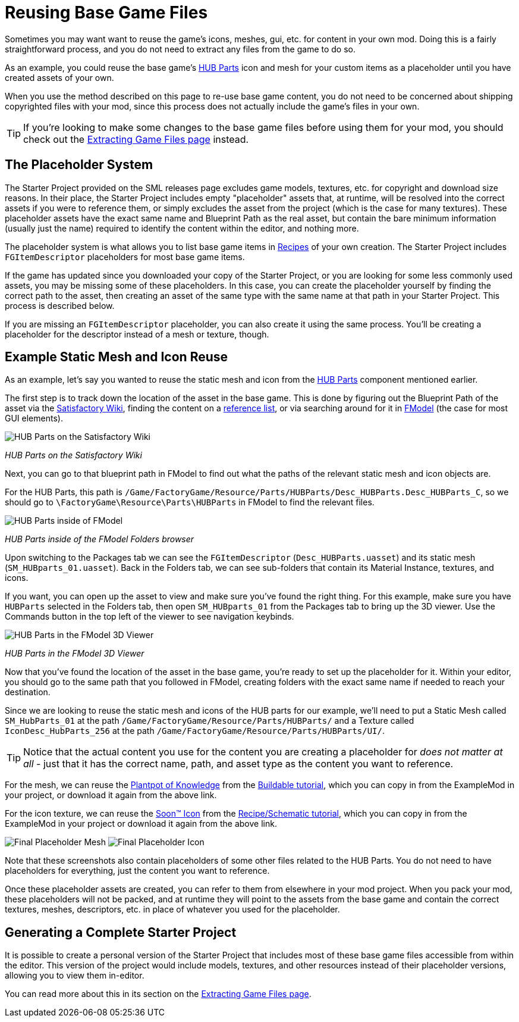 = Reusing Base Game Files

Sometimes you may want want to reuse the game's
icons, meshes, gui, etc. for content in your own mod.
Doing this is a fairly straightforward process,
and you do not need to extract any files from the game to do so.

As an example, you could reuse the base game's
https://satisfactory.wiki.gg/HUB_Parts[HUB Parts] icon and mesh
for your custom items as a placeholder until you have created assets of your own.

When you use the method described on this page to re-use base game content,
you do not need to be concerned about shipping copyrighted files with your mod,
since this process does not actually include the game's files in your own.

[TIP]
====
If you're looking to make some changes to the
base game files before using them for your mod,
you should check out the
xref:Development/ExtractGameFiles.adoc[Extracting Game Files page] instead.
====

== The Placeholder System

The Starter Project provided on the SML releases page excludes
game models, textures, etc. for copyright and download size reasons.
In their place, the Starter Project includes empty "placeholder" assets
that, at runtime, will be resolved into the correct assets if you were to reference them,
or simply excludes the asset from the project (which is the case for many textures).
These placeholder assets have the exact same name and Blueprint Path
as the real asset, but contain the bare minimum information (usually just the name)
required to identify the content within the editor, and nothing more.

The placeholder system is what allows you to list base game items in
xref:Development/Satisfactory/Crafting.adoc#_recipes_fgrecipe[Recipes] of your own creation.
The Starter Project includes `FGItemDescriptor` placeholders for most base game items.

If the game has updated since you downloaded your copy of the Starter Project,
or you are looking for some less commonly used assets,
you may be missing some of these placeholders.
In this case, you can create the placeholder yourself by finding the correct path to the asset,
then creating an asset of the same type with the same name at that path in your Starter Project.
This process is described below.

If you are missing an `FGItemDescriptor` placeholder,
you can also create it using the same process.
You'll be creating a placeholder for the descriptor instead of a mesh or texture, though.

== Example Static Mesh and Icon Reuse

As an example, let's say you wanted to reuse the static mesh and icon from the
https://satisfactory.wiki.gg/HUB_Parts[HUB Parts]
component mentioned earlier.

The first step is to track down the location of the asset in the base game.
This is done by figuring out the Blueprint Path of the asset via the
https://satisfactory.wiki.gg/[Satisfactory Wiki],
finding the content on a
https://github.com/Goz3rr/SatisfactorySaveEditor/tree/master/Reference%20Materials[reference list], or via searching around for it in
xref:Development/ExtractGameFiles.adoc#FModel[FModel]
(the case for most GUI elements).

image:ReuseContent/WikiHubPartsBox.png[HUB Parts on the Satisfactory Wiki]


_HUB Parts on the Satisfactory Wiki_

Next, you can go to that blueprint path in FModel to find out
what the paths of the relevant static mesh and icon objects are.

For the HUB Parts, this path is
`/Game/FactoryGame/Resource/Parts/HUBParts/Desc_HUBParts.Desc_HUBParts_C`,
so we should go to
`\FactoryGame\Resource\Parts\HUBParts`
in FModel to find the relevant files.

image:ReuseContent/FModelFoundPath.png[HUB Parts inside of FModel]


_HUB Parts inside of the FModel Folders browser_

Upon switching to the Packages tab we can see
the `FGItemDescriptor` (`Desc_HUBParts.uasset`)
and its static mesh (`SM_HUBparts_01.uasset`).
Back in the Folders tab, we can see sub-folders that contain its Material Instance, textures, and icons.

If you want, you can open up the asset to view and make sure you've found the right thing.
For this example, make sure you have `HUBParts` selected in the Folders tab,
then open `SM_HUBparts_01` from the Packages tab to bring up the 3D viewer.
Use the Commands button in the top left of the viewer to see navigation keybinds.

image:ReuseContent/FModelHubParts.png[HUB Parts in the FModel 3D Viewer]

_HUB Parts in the FModel 3D Viewer_

Now that you've found the location of the asset in the base game,
you're ready to set up the placeholder for it. Within your editor,
you should go to the same path that you followed in FModel, creating
folders with the exact same name if needed to reach your destination.

Since we are looking to reuse the static mesh and icons of the HUB parts
for our example, we'll need to put a Static Mesh called `SM_HubParts_01` at the path
`/Game/FactoryGame/Resource/Parts/HUBParts/`
and a Texture called `IconDesc_HubParts_256` at the path 
`/Game/FactoryGame/Resource/Parts/HUBParts/UI/`.

[TIP]
====
Notice that the actual content you use for the content you are
creating a placeholder for _does not matter at all_ - just that it
has the correct name, path, and asset type as the content you want to reference.
====

For the mesh, we can reuse the
link:{attachmentsdir}/BeginnersGuide/simpleMod/Mesh_DocBuild.fbx[Plantpot of Knowledge]
from the
xref:Development/BeginnersGuide/SimpleMod/buildable.adoc[Buildable tutorial],
which you can copy in from the ExampleMod in your project, or download it again from the above link.

For the icon texture, we can reuse the 
// Links to GH hosted image because cloudflare serves it as a webp -> can't be imported to Unreal
link:https://raw.githubusercontent.com/satisfactorymodding/Documentation/master/modules/ROOT/attachments/BeginnersGuide/simpleMod/Icon_SchemDoc.png[Soon™ Icon]
from the
xref:Development/BeginnersGuide/SimpleMod/recipe.adoc[Recipe/Schematic tutorial],
which you can copy in from the ExampleMod in your project or download it again from the above link.

image:ReuseContent/PlaceholderMesh.png[Final Placeholder Mesh]
image:ReuseContent/PlaceholderIcon.png[Final Placeholder Icon]

Note that these screenshots also contain placeholders
of some other files related to the HUB Parts.
You do not need to have placeholders for everything,
just the content you want to reference.

Once these placeholder assets are created,
you can refer to them from elsewhere in your mod project.
When you pack your mod, these placeholders will not be packed,
and at runtime they will point to the assets from the base game
and contain the correct textures, meshes, descriptors, etc.
in place of whatever you used for the placeholder.

== Generating a Complete Starter Project

It is possible to create a personal version of the Starter Project
that includes most of these base game files accessible from within the editor.
This version of the project would include models, textures, and other resources
instead of their placeholder versions, allowing you to view them in-editor.

You can read more about this in its section on the 
xref:Development/ExtractGameFiles.adoc#_generating_a_complete_starter_project[Extracting Game Files page].
